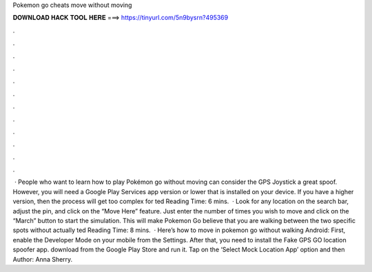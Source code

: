 Pokemon go cheats move without moving

𝐃𝐎𝐖𝐍𝐋𝐎𝐀𝐃 𝐇𝐀𝐂𝐊 𝐓𝐎𝐎𝐋 𝐇𝐄𝐑𝐄 ===> https://tinyurl.com/5n9bysrn?495369

.

.

.

.

.

.

.

.

.

.

.

.

 · People who want to learn how to play Pokémon go without moving can consider the GPS Joystick a great spoof. However, you will need a Google Play Services app version or lower that is installed on your device. If you have a higher version, then the process will get too complex for ted Reading Time: 6 mins.  · Look for any location on the search bar, adjust the pin, and click on the “Move Here” feature. Just enter the number of times you wish to move and click on the “March” button to start the simulation. This will make Pokemon Go believe that you are walking between the two specific spots without actually ted Reading Time: 8 mins.  · Here’s how to move in pokemon go without walking Android: First, enable the Developer Mode on your mobile from the Settings. After that, you need to install the Fake GPS GO location spoofer app. download from the Google Play Store and run it. Tap on the ‘Select Mock Location App’ option and then Author: Anna Sherry.